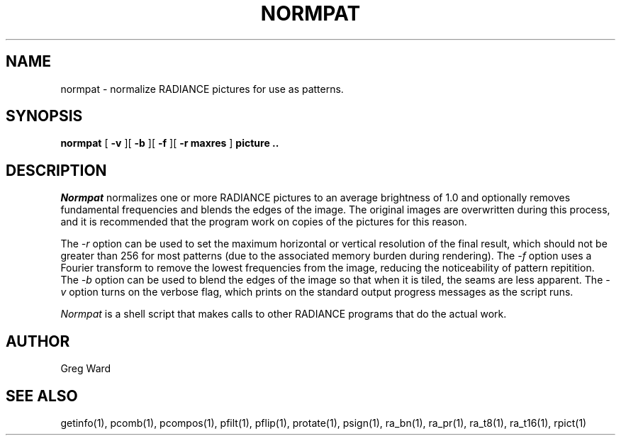.\" RCSid "$Id: normpat.1,v 1.2 2003/12/09 15:59:06 greg Exp $"
.TH NORMPAT 1 11/15/93 RADIANCE
.SH NAME
normpat - normalize RADIANCE pictures for use as patterns.
.SH SYNOPSIS
.B normpat
[
.B \-v
][
.B \-b
][
.B \-f
][
.B "\-r maxres"
]
.B "picture .."
.SH DESCRIPTION
.I Normpat
normalizes one or more RADIANCE pictures to an average brightness of 1.0
and optionally removes fundamental frequencies and blends the edges
of the image.
The original images are overwritten during this process, and it is
recommended that the program work on copies of the pictures for this reason.
.PP
The
.I \-r
option can be used to set the maximum horizontal or vertical resolution
of the final result, which should not be greater than 256 for most
patterns (due to the associated memory burden during rendering).
The
.I \-f
option uses a Fourier transform to remove the lowest frequencies
from the image, reducing the noticeability of pattern repitition.
The
.I \-b
option can be used to blend the edges of the image so that when
it is tiled, the seams are less apparent.
The
.I \-v
option turns on the verbose flag, which prints on the standard output
progress messages as the script runs.
.PP
.I Normpat
is a shell script that makes calls to other RADIANCE programs
that do the actual work.
.SH AUTHOR
Greg Ward
.SH "SEE ALSO"
getinfo(1), pcomb(1), pcompos(1), pfilt(1), pflip(1), protate(1),
psign(1), ra_bn(1), ra_pr(1), ra_t8(1), ra_t16(1), rpict(1)
